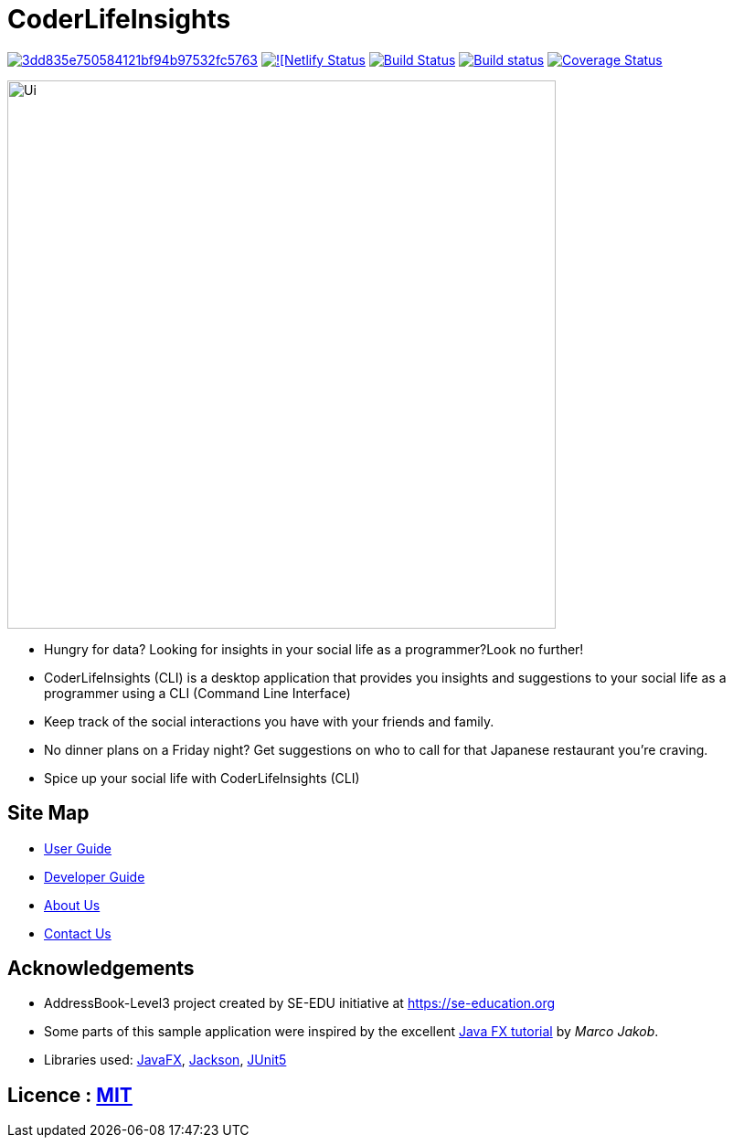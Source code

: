 = CoderLifeInsights

image:https://api.codacy.com/project/badge/Grade/3dd835e750584121bf94b97532fc5763[link="https://app.codacy.com/gh/AY1920S2-CS2103-W14-4/main?utm_source=github.com&utm_medium=referral&utm_content=AY1920S2-CS2103-W14-4/main&utm_campaign=Badge_Grade_Settings"]
https://app.netlify.com/sites/coderlifeinsights/deploys[image:https://api.netlify.com/api/v1/badges/b5a97d95-6703-47d5-a236-60572231fb30/deploy-status[![Netlify Status]]
https://travis-ci.org/AY1920S2-CS2103-W14-4/main[image:https://travis-ci.org/AY1920S2-CS2103-W14-4/main.svg?branch=master[Build Status]]
https://ci.appveyor.com/project/harrychengly/main/branch/master[image:https://ci.appveyor.com/api/projects/status/jfbm08f7kf5r999b/branch/master?svg=true[Build status]]
https://coveralls.io/github/AY1920S2-CS2103-W14-4/main?branch=master[image:https://coveralls.io/repos/github/AY1920S2-CS2103-W14-4/main/badge.svg?branch=master[Coverage Status]]

ifdef::env-github[]
image::docs/images/Ui.png[width="600"]
endif::[]

ifndef::env-github[]
image::images/Ui.png[width="600"]
endif::[]

* Hungry for data?
Looking for insights in your social life as a programmer?Look no further!
* CoderLifeInsights (CLI) is a desktop application that provides you insights and suggestions to your social life as a programmer using a CLI (Command Line Interface)
* Keep track of the social interactions you have with your friends and family.
* No dinner plans on a Friday night? Get suggestions on who to call for that Japanese restaurant you're craving.
* Spice up your social life with CoderLifeInsights (CLI)

== Site Map

* https://github.com/AY1920S2-CS2103-W14-4/main/blob/master/docs/UserGuide.adoc[User Guide]
* https://github.com/AY1920S2-CS2103-W14-4/main/blob/master/docs/DeveloperGuide.adoc[Developer Guide]
* https://github.com/AY1920S2-CS2103-W14-4/main/blob/master/docs/AboutUs.adoc[About Us]
* https://github.com/AY1920S2-CS2103-W14-4/main/blob/master/docs/ContactUs.adoc[Contact Us]

== Acknowledgements

* AddressBook-Level3 project created by SE-EDU initiative at https://se-education.org
* Some parts of this sample application were inspired by the excellent http://code.makery.ch/library/javafx-8-tutorial/[Java FX tutorial] by _Marco Jakob_.
* Libraries used: https://openjfx.io/[JavaFX], https://github.com/FasterXML/jackson[Jackson], https://github.com/junit-team/junit5[JUnit5]

== Licence : link:LICENSE[MIT]
